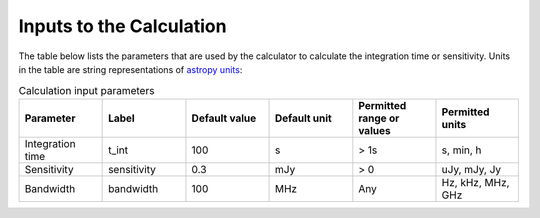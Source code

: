 Inputs to the Calculation
=========================

The table below lists the parameters that are used by the calculator to
calculate the integration time or sensitivity. Units in the table are string
representations of `astropy units <https://docs.astropy.org/en/stable/units/index.html>`__:

.. list-table:: Calculation input parameters
    :widths: 10 10 10 10 10 10
    :header-rows: 1

    * - Parameter
      - Label
      - Default value
      - Default unit
      - Permitted range or values
      - Permitted units
    * - Integration time
      - t_int
      - 100
      - s
      - > 1s
      - s, min, h
    * - Sensitivity
      - sensitivity
      - 0.3
      - mJy
      - > 0
      - uJy, mJy, Jy
    * - Bandwidth
      - bandwidth
      - 100
      - MHz
      - Any
      - Hz, kHz, MHz, GHz
